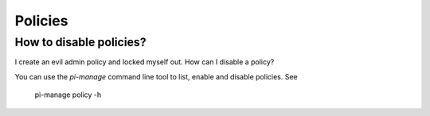 Policies
--------

How to disable policies?
~~~~~~~~~~~~~~~~~~~~~~~~

I create an evil admin policy and locked myself out. How can I disable a
policy?

You can use the *pi-manage* command line tool to list, enable and disable
policies. See

   pi-manage policy -h




